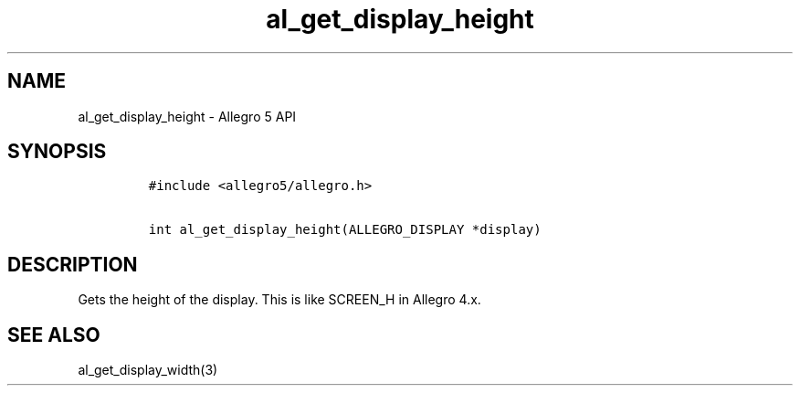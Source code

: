 .TH al_get_display_height 3 "" "Allegro reference manual"
.SH NAME
.PP
al_get_display_height \- Allegro 5 API
.SH SYNOPSIS
.IP
.nf
\f[C]
#include\ <allegro5/allegro.h>

int\ al_get_display_height(ALLEGRO_DISPLAY\ *display)
\f[]
.fi
.SH DESCRIPTION
.PP
Gets the height of the display.
This is like SCREEN_H in Allegro 4.x.
.SH SEE ALSO
.PP
al_get_display_width(3)
